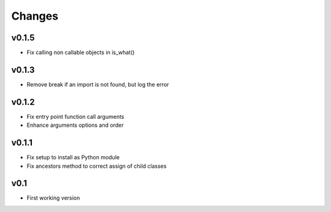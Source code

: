 Changes
=======

v0.1.5
------

* Fix calling non callable objects in is_what()

v0.1.3
------

* Remove break if an import is not found, but log the error

v0.1.2
------

* Fix entry point function call arguments
* Enhance arguments options and order


v0.1.1
------

* Fix setup to install as Python module
* Fix ancestors method to correct assign of child classes


v0.1
----

* First working version
